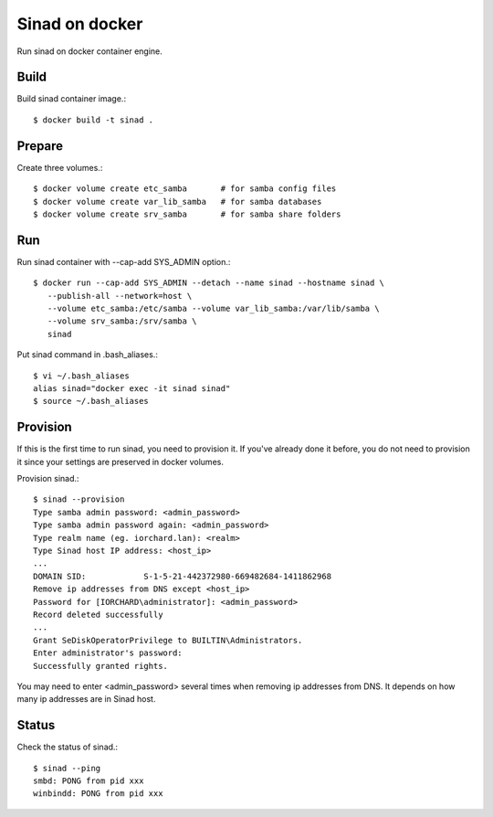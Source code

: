 Sinad on docker
================

Run sinad on docker container engine.

Build
-------

Build sinad container image.::

   $ docker build -t sinad .

Prepare
---------

Create three volumes.::

   $ docker volume create etc_samba       # for samba config files
   $ docker volume create var_lib_samba   # for samba databases
   $ docker volume create srv_samba       # for samba share folders

Run
----

Run sinad container with --cap-add SYS_ADMIN option.::

   $ docker run --cap-add SYS_ADMIN --detach --name sinad --hostname sinad \
      --publish-all --network=host \
      --volume etc_samba:/etc/samba --volume var_lib_samba:/var/lib/samba \ 
      --volume srv_samba:/srv/samba \
      sinad

Put sinad command in .bash_aliases.::

   $ vi ~/.bash_aliases
   alias sinad="docker exec -it sinad sinad"
   $ source ~/.bash_aliases

Provision
------------

If this is the first time to run sinad, you need to provision it.
If you've already done it before, you do not need to provision it since
your settings are preserved in docker volumes.

Provision sinad.::

   $ sinad --provision
   Type samba admin password: <admin_password>
   Type samba admin password again: <admin_password>
   Type realm name (eg. iorchard.lan): <realm>
   Type Sinad host IP address: <host_ip>
   ...
   DOMAIN SID:            S-1-5-21-442372980-669482684-1411862968
   Remove ip addresses from DNS except <host_ip>
   Password for [IORCHARD\administrator]: <admin_password>
   Record deleted successfully
   ...
   Grant SeDiskOperatorPrivilege to BUILTIN\Administrators.
   Enter administrator's password:
   Successfully granted rights.

You may need to enter <admin_password> several times when removing ip
addresses from DNS. It depends on how many ip addresses are in Sinad host.

Status
--------

Check the status of sinad.::

   $ sinad --ping
   smbd: PONG from pid xxx
   winbindd: PONG from pid xxx


